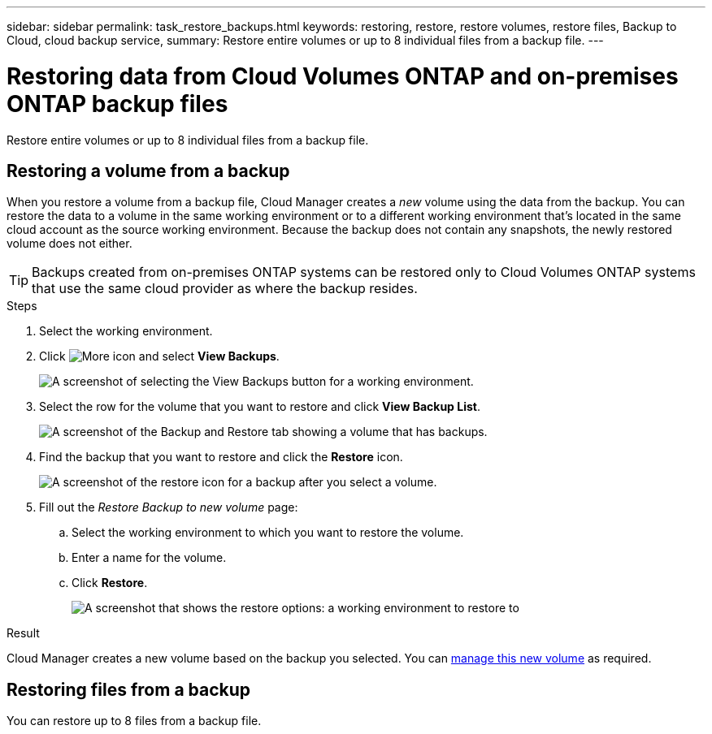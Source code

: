 ---
sidebar: sidebar
permalink: task_restore_backups.html
keywords: restoring, restore, restore volumes, restore files, Backup to Cloud, cloud backup service,
summary: Restore entire volumes or up to 8 individual files from a backup file.
---

= Restoring data from Cloud Volumes ONTAP and on-premises ONTAP backup files
:hardbreaks:
:nofooter:
:icons: font
:linkattrs:
:imagesdir: ./media/

[.lead]
Restore entire volumes or up to 8 individual files from a backup file.

== Restoring a volume from a backup

When you restore a volume from a backup file, Cloud Manager creates a _new_ volume using the data from the backup. You can restore the data to a volume in the same working environment or to a different working environment that's located in the same cloud account as the source working environment. Because the backup does not contain any snapshots, the newly restored volume does not either.

TIP: Backups created from on-premises ONTAP systems can be restored only to Cloud Volumes ONTAP systems that use the same cloud provider as where the backup resides.

.Steps

. Select the working environment.

. Click image:screenshot_gallery_options.gif[More icon] and select *View Backups*.
+
image:screenshot_view_backups_selection.png[A screenshot of selecting the View Backups button for a working environment.]

. Select the row for the volume that you want to restore and click *View Backup List*.
+
image:screenshot_backup_to_s3_volume.gif[A screenshot of the Backup and Restore tab showing a volume that has backups.]

. Find the backup that you want to restore and click the *Restore* icon.
+
image:screenshot_backup_to_s3_restore_icon.gif[A screenshot of the restore icon for a backup after you select a volume.]

. Fill out the _Restore Backup to new volume_ page:
.. Select the working environment to which you want to restore the volume.
.. Enter a name for the volume.
.. Click *Restore*.
+
image:screenshot_backup_to_s3_restore_options.gif[A screenshot that shows the restore options: a working environment to restore to, the name of the volume, and the volume info.]

.Result

Cloud Manager creates a new volume based on the backup you selected. You can link:task_managing_storage.html#managing-existing-volumes[manage this new volume^] as required.

== Restoring files from a backup

You can restore up to 8 files from a backup file.
